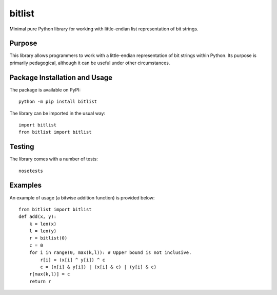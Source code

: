 =======
bitlist
=======

Minimal pure Python library for working with little-endian list representation of bit strings.

.. image:: https://badge.fury.io/py/bitlist.svg
   :target: https://badge.fury.io/py/bitlist

Purpose
-------
This library allows programmers to work with a little-endian representation of bit strings within Python. Its purpose is primarily pedagogical, although it can be useful under other circumstances.

Package Installation and Usage
------------------------------
The package is available on PyPI::

    python -m pip install bitlist

The library can be imported in the usual way::

    import bitlist
    from bitlist import bitlist

Testing
-------

The library comes with a number of tests::

    nosetests

Examples
--------
An example of usage (a bitwise addition function) is provided  below::

    from bitlist import bitlist
    def add(x, y):
        k = len(x)
        l = len(y)
        r = bitlist(0)
        c = 0
        for i in range(0, max(k,l)): # Upper bound is not inclusive.
            r[i] = (x[i] ^ y[i]) ^ c
            c = (x[i] & y[i]) | (x[i] & c) | (y[i] & c)
        r[max(k,l)] = c
        return r